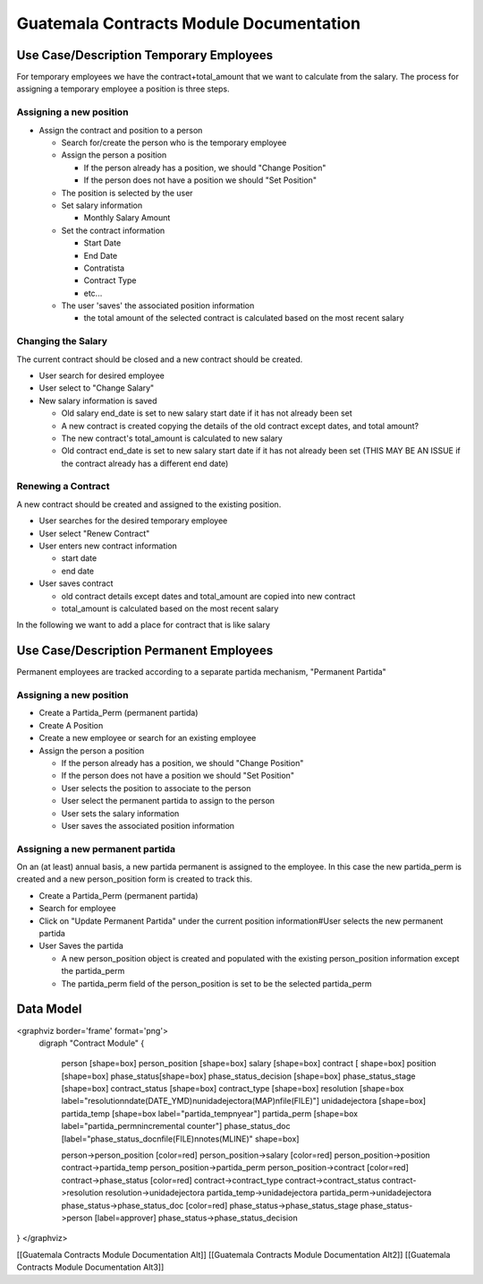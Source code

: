 Guatemala Contracts Module Documentation
========================================

Use Case/Description Temporary Employees
^^^^^^^^^^^^^^^^^^^^^^^^^^^^^^^^^^^^^^^^
For temporary employees we have the contract+total_amount that we want to calculate from the salary.  The process for assigning a temporary employee a position is three steps.

Assigning a new position
~~~~~~~~~~~~~~~~~~~~~~~~

* Assign the contract and position to a person

  * Search for/create the person who is the temporary employee
  * Assign the person a position

    * If the person already has a position, we should "Change Position"
    * If the person does not have a position we should "Set Position"

  * The position is selected by the user
  * Set salary information

    * Monthly Salary Amount
  * Set the contract information

    * Start Date
    * End Date
    * Contratista
    * Contract Type
    * etc...
  * The user 'saves' the associated position information

    * the total amount of the selected contract is calculated based on the most recent salary

Changing the Salary
~~~~~~~~~~~~~~~~~~~
The current contract should be closed and a new contract should be created.

* User search for desired employee
* User select to "Change Salary"
* New salary information is saved

  * Old salary end_date is set to new salary start date if it has not already been set
  * A new contract is created copying the details of the old contract except dates, and total amount?
  * The new contract's  total_amount is calculated to new salary
  * Old contract end_date is set to new salary start date if it has not already been set (THIS MAY BE AN ISSUE if the contract already has a different end date)

Renewing a Contract
~~~~~~~~~~~~~~~~~~~
A new contract should be created and assigned to the existing position.

* User searches for the desired temporary employee
* User select "Renew Contract"
* User enters new contract information

  * start date
  * end date
* User saves contract

  * old contract details except dates and total_amount are copied into new contract
  * total_amount is calculated based on the most recent salary

In the following we want to add a place for contract that is like salary

.. image:: images/guat_pos_salary.png
    :align: center

Use Case/Description Permanent Employees
^^^^^^^^^^^^^^^^^^^^^^^^^^^^^^^^^^^^^^^^
Permanent employees are tracked according to a separate partida mechanism, "Permanent Partida" 

Assigning a new position
~~~~~~~~~~~~~~~~~~~~~~~~

* Create a Partida_Perm (permanent partida)
* Create A Position
* Create a new employee or search for an existing employee
* Assign the person a position

  * If the person already has a position, we should "Change Position"
  * If the person does not have a position we should "Set Position"

  * User selects the position to associate to the person
  * User select the permanent partida to assign to the person
  * User sets the salary information
  * User saves the associated position information

Assigning a new permanent partida
~~~~~~~~~~~~~~~~~~~~~~~~~~~~~~~~~
On an (at least) annual basis, a new partida permanent is assigned to the employee.  In this case the new partida_perm is created and a new person_position form is created to track this.

* Create a Partida_Perm (permanent partida)
* Search for employee
* Click on "Update Permanent Partida" under the current position information#User selects the new permanent partida
* User Saves the partida

  * A new person_position object is created and populated with the existing person_position information except the partida_perm
  * The partida_perm field of the person_position is set to be the selected partida_perm

Data Model
^^^^^^^^^^

<graphviz border='frame' format='png'>
 digraph "Contract Module" {
 
 
   person [shape=box]
   person_position [shape=box]
   salary [shape=box]
   contract [ shape=box]
   position [shape=box]
   phase_status[shape=box]
   phase_status_decision [shape=box]
   phase_status_stage [shape=box]
   contract_status [shape=box]
   contract_type [shape=box]
   resolution [shape=box label="resolution\ndate(DATE_YMD)\nunidadejectora(MAP)\nfile(FILE)"]
   unidadejectora [shape=box]
   partida_temp [shape=box label="partida_temp\nyear"]
   partida_perm [shape=box label="partida_perm\nincremental counter"]
   phase_status_doc [label="phase_status_doc\nfile(FILE)\nnotes(MLINE)" shape=box]

   person->person_position [color=red]
   person_position->salary [color=red]
   person_position->position
   contract->partida_temp
   person_position->partida_perm
   person_position->contract [color=red]
   contract->phase_status [color=red]
   contract->contract_type
   contract->contract_status
   contract->resolution
   resolution->unidadejectora
   partida_temp->unidadejectora
   partida_perm->unidadejectora
   phase_status->phase_status_doc [color=red]
   phase_status->phase_status_stage
   phase_status->person [label=approver]
   phase_status->phase_status_decision
}
</graphviz>

[[Guatemala Contracts Module Documentation Alt]]
[[Guatemala Contracts Module Documentation Alt2]]
[[Guatemala Contracts Module Documentation Alt3]]

